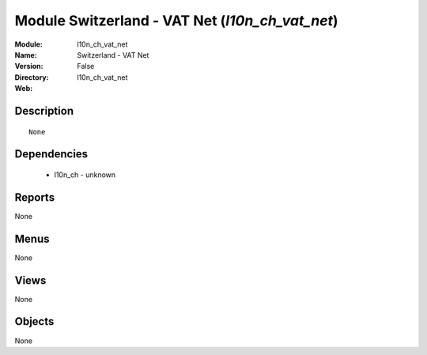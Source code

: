 
Module Switzerland - VAT Net (*l10n_ch_vat_net*)
================================================
:Module: l10n_ch_vat_net
:Name: Switzerland - VAT Net
:Version: False
:Directory: l10n_ch_vat_net
:Web: 

Description
-----------

::

  None

Dependencies
------------

 * l10n_ch - unknown

Reports
-------

None


Menus
-------


None


Views
-----


None



Objects
-------

None
